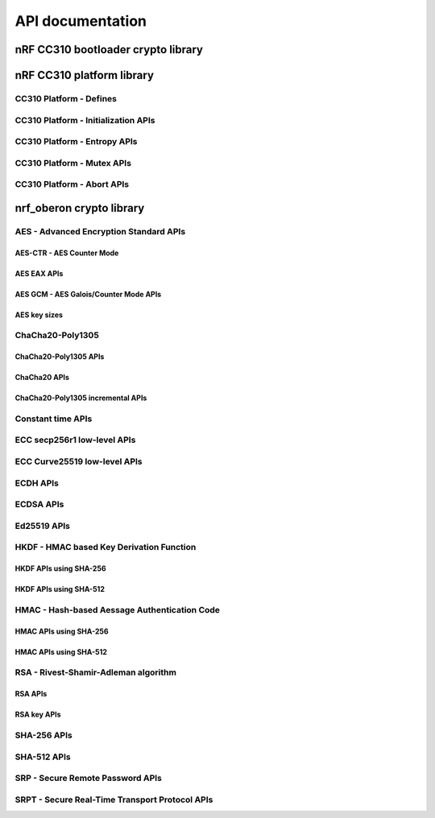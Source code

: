 .. crypto_api:

API documentation
#################

.. _crypto_api_nrf_cc310_bl:

nRF CC310 bootloader crypto library
***********************************

.. doxygengroup:: nrf_cc310_bl
   :project: nrfxlib
   :members:


.. _crypto_api_nrf_cc310_platform:

nRF CC310 platform library
**************************

.. doxygengroup:: nrf_cc310_platform
   :project: nrfxlib
   :members:

CC310 Platform - Defines
========================

.. doxygengroup:: nrf_cc310_platform_defines
   :project: nrfxlib
   :members:

CC310 Platform - Initialization APIs
====================================

.. doxygengroup:: nrf_cc310_platform_init
   :project: nrfxlib
   :members:

CC310 Platform - Entropy APIs
=============================

.. doxygengroup:: nrf_cc310_platform_entropy
   :project: nrfxlib
   :members:

CC310 Platform - Mutex APIs
===========================

.. doxygengroup:: nrf_cc310_platform_mutex
   :project: nrfxlib
   :members:

CC310 Platform - Abort APIs
===========================

.. doxygengroup:: nrf_cc310_platform_abort
   :project: nrfxlib
   :members:


.. _crypto_api_nrf_oberon:
   
nrf_oberon crypto library
*************************

.. doxygengroup:: nrf_oberon
   :project: nrfxlib
   :members:

AES - Advanced Encryption Standard APIs
=======================================

.. doxygengroup:: nrf_oberon_aes
   :project: nrfxlib
   :members:

AES-CTR - AES Counter Mode
--------------------------

.. doxygengroup:: nrf_oberon_aes_ctr
   :project: nrfxlib
   :members:

AES EAX APIs
------------

.. doxygengroup:: nrf_oberon_aes_eax
   :project: nrfxlib
   :members:

AES GCM - AES Galois/Counter Mode APIs
--------------------------------------

.. doxygengroup:: nrf_oberon_aes_gcm
   :project: nrfxlib
   :members:
   
AES key sizes
-------------

.. doxygengroup:: nrf_oberon_aes_key
   :project: nrfxlib
   :members:

ChaCha20-Poly1305
=================

.. doxygengroup:: nrf_oberon_chacha_poly
   :project: nrfxlib
   :members:
   
ChaCha20-Poly1305 APIs
----------------------

.. doxygengroup:: nrf_oberon_chacha_poly_apis
   :project: nrfxlib
   :members:
   
ChaCha20 APIs
-------------

.. doxygengroup:: nrf_oberon_chacha
   :project: nrfxlib
   :members:

ChaCha20-Poly1305 incremental APIs
----------------------------------

.. doxygengroup:: nrf_oberon_chacha_poly_inc
   :project: nrfxlib
   :members:
   
Constant time APIs
==================

.. doxygengroup:: nrf_oberon_constant_time
   :project: nrfxlib
   :members:
   
ECC secp256r1 low-level APIs
============================

.. doxygengroup:: nrf_oberon_p256
   :project: nrfxlib
   :members:
   
ECC Curve25519 low-level APIs
=============================

.. doxygengroup:: nrf_oberon_curve25519
   :project: nrfxlib
   :members:

ECDH APIs
=========

.. doxygengroup:: nrf_oberon_ecdh
   :project: nrfxlib
   :members:
   
ECDSA APIs
==========

.. doxygengroup:: nrf_oberon_ecdsa
   :project: nrfxlib
   :members:
   
Ed25519 APIs
=============

.. doxygengroup:: nrf_oberon_ed25519
   :project: nrfxlib
   :members:

HKDF - HMAC based Key Derivation Function
=========================================

.. doxygengroup:: nrf_oberon_hkdf
   :project: nrfxlib
   :members:

HKDF APIs using SHA-256
-----------------------

.. doxygengroup:: nrf_oberon_hkdf_256
   :project: nrfxlib
   :members:
   
HKDF APIs using SHA-512
-----------------------

.. doxygengroup:: nrf_oberon_hkdf_512
   :project: nrfxlib
   :members:
   
HMAC - Hash-based Aessage Authentication Code
=============================================

.. doxygengroup:: nrf_oberon_hmac
   :project: nrfxlib
   :members:
   
HMAC APIs using SHA-256
-----------------------

.. doxygengroup:: nrf_oberon_hmac_256
   :project: nrfxlib
   :members:
   
HMAC APIs using SHA-512
-----------------------

.. doxygengroup:: nrf_oberon_hmac_512
   :project: nrfxlib
   :members:
   
RSA - Rivest-Shamir-Adleman algorithm
=====================================

.. doxygengroup:: nrf_oberon_rsa
   :project: nrfxlib
   :members:   
   
RSA APIs
--------

.. doxygengroup:: nrf_oberon_rsa_api
   :project: nrfxlib
   :members:   
   
RSA key APIs
------------

.. doxygengroup:: nrf_oberon_rsa_key
   :project: nrfxlib
   :members:   
   
SHA-256 APIs
============

.. doxygengroup:: nrf_oberon_sha_256
   :project: nrfxlib
   :members:
   
SHA-512 APIs
============

.. doxygengroup:: nrf_oberon_sha_512
   :project: nrfxlib
   :members:
   
SRP - Secure Remote Password APIs
=================================

.. doxygengroup:: nrf_oberon_srp
   :project: nrfxlib
   :members:
   
SRPT - Secure Real-Time Transport Protocol APIs
===============================================

.. doxygengroup:: nrf_oberon_srpt
   :project: nrfxlib
   :members:

